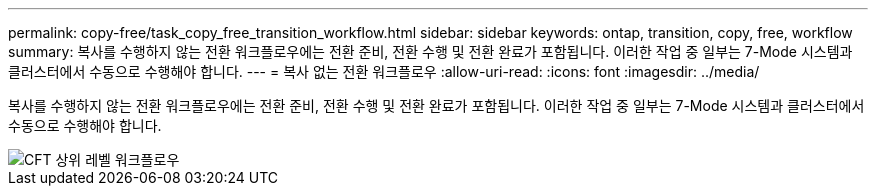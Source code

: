 ---
permalink: copy-free/task_copy_free_transition_workflow.html 
sidebar: sidebar 
keywords: ontap, transition, copy, free, workflow 
summary: 복사를 수행하지 않는 전환 워크플로우에는 전환 준비, 전환 수행 및 전환 완료가 포함됩니다. 이러한 작업 중 일부는 7-Mode 시스템과 클러스터에서 수동으로 수행해야 합니다. 
---
= 복사 없는 전환 워크플로우
:allow-uri-read: 
:icons: font
:imagesdir: ../media/


[role="lead"]
복사를 수행하지 않는 전환 워크플로우에는 전환 준비, 전환 수행 및 전환 완료가 포함됩니다. 이러한 작업 중 일부는 7-Mode 시스템과 클러스터에서 수동으로 수행해야 합니다.

image::../media/cft_highlevel_workflow.gif[CFT 상위 레벨 워크플로우]
